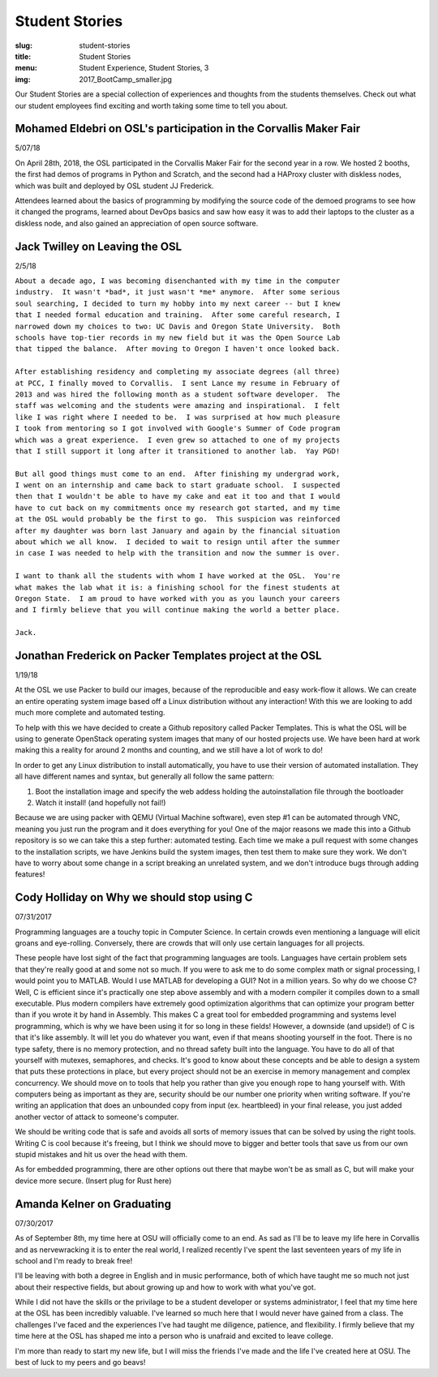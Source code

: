Student Stories
===============
:slug: student-stories
:title: Student Stories
:menu: Student Experience, Student Stories, 3
:img: 2017_BootCamp_smaller.jpg

Our Student Stories are a special collection of experiences and thoughts from
the students themselves. Check out what our student employees find exciting and
worth taking some time to tell you about.

Mohamed Eldebri on OSL's participation in the Corvallis Maker Fair
------------------------------------------------------------------

5/07/18

On April 28th, 2018, the OSL participated in the Corvallis Maker Fair for the
second year in a row. We hosted 2 booths, the first had demos of programs in
Python and Scratch, and the second had a HAProxy cluster with diskless nodes,
which was built and deployed by OSL student JJ Frederick.

Attendees learned about the basics of programming by modifying the source code
of the demoed programs to see how it changed the programs, learned about DevOps
basics and saw how easy it was to add their laptops to the cluster as a diskless
node, and also gained an appreciation of open source software.


Jack Twilley on Leaving the OSL
-------------------------------

2/5/18

| ``About a decade ago, I was becoming disenchanted with my time in the computer``
| ``industry.  It wasn't *bad*, it just wasn't *me* anymore.  After some serious``
| ``soul searching, I decided to turn my hobby into my next career -- but I knew``
| ``that I needed formal education and training.  After some careful research, I``
| ``narrowed down my choices to two: UC Davis and Oregon State University.  Both``
| ``schools have top-tier records in my new field but it was the Open Source Lab``
| ``that tipped the balance.  After moving to Oregon I haven't once looked back.``
|
| ``After establishing residency and completing my associate degrees (all three)``
| ``at PCC, I finally moved to Corvallis.  I sent Lance my resume in February of``
| ``2013 and was hired the following month as a student software developer.  The``
| ``staff was welcoming and the students were amazing and inspirational.  I felt``
| ``like I was right where I needed to be.  I was surprised at how much pleasure``
| ``I took from mentoring so I got involved with Google's Summer of Code program``
| ``which was a great experience.  I even grew so attached to one of my projects``
| ``that I still support it long after it transitioned to another lab.  Yay PGD!``
|
| ``But all good things must come to an end.  After finishing my undergrad work,``
| ``I went on an internship and came back to start graduate school.  I suspected``
| ``then that I wouldn't be able to have my cake and eat it too and that I would``
| ``have to cut back on my commitments once my research got started, and my time``
| ``at the OSL would probably be the first to go.  This suspicion was reinforced``
| ``after my daughter was born last January and again by the financial situation``
| ``about which we all know.  I decided to wait to resign until after the summer``
| ``in case I was needed to help with the transition and now the summer is over.``
|
| ``I want to thank all the students with whom I have worked at the OSL.  You're``
| ``what makes the lab what it is: a finishing school for the finest students at``
| ``Oregon State.  I am proud to have worked with you as you launch your careers``
| ``and I firmly believe that you will continue making the world a better place.``
|
| ``Jack.``


Jonathan Frederick on Packer Templates project at the OSL
--------------------------------------------------------------

1/19/18

.. image:: /images/Packer_logo_smaller.jpg

At the OSL we use Packer to build our images, because of the reproducible and
easy work-flow it allows. We can create an entire operating system image based
off a Linux distribution without any interaction! With this we are looking to
add much more complete and automated testing.

To help with this we have decided to create a Github repository called Packer
Templates. This is what the OSL will be using to generate OpenStack operating
system images that many of our hosted projects use. We have been hard at work
making this a reality for around 2 months and counting, and we still have a lot
of work to do!

In order to get any Linux distribution to install automatically, you have to use
their version of automated installation. They all have different names and syntax,
but generally all follow the same pattern:

1.	Boot the installation image and specify the web addess holding the autoinstallation file through the bootloader
2.	Watch it install! (and hopefully not fail!)

Because we are using packer with QEMU (Virtual Machine software), even step #1
can be automated through VNC, meaning you just run the program and it does
everything for you! One of the major reasons we made this into a Github repository
is so we can take this a step further: automated testing. Each time we make a pull
request with some changes to the installation scripts, we have Jenkins build the
system images, then test them to make sure they work. We don't have to worry about
some change in a script breaking an unrelated system, and we don't introduce bugs
through adding features!



Cody Holliday on Why we should stop using C
-------------------------------------------

07/31/2017

Programming languages are a touchy topic in Computer Science. In certain crowds
even mentioning a language will elicit groans and eye-rolling. Conversely, there
are crowds that will only use certain languages for all projects.

These people have lost sight of the fact that programming languages are tools.
Languages have certain problem sets that they're really good at and some not so  
much. If you were to ask me to do some complex math or signal processing, I would
point you to MATLAB. Would I use MATLAB for developing a GUI? Not in a million years.
So why do we choose C? Well, C is efficient since it's practically one step above
assembly and with a modern compiler it compiles down to a small executable. 
Plus modern compilers have extremely good optimization algorithms that can optimize
your program better than if you wrote it by hand in Assembly. This makes C a great
tool for embedded programming and systems level programming, which is why we have been
using it for so long in these fields! However, a downside (and upside!) of C is that 
it's like assembly. It will let you do whatever you want, even if that means shooting 
yourself in the foot. There is no type safety, there is no memory protection, and no
thread safety built into the language. You have to do all of that yourself with
mutexes, semaphores, and checks. It's good to know about these concepts and be able
to design a system that puts these protections in place, but every project should
not be an exercise in memory management and complex concurrency. We should move on to
tools that help you rather than give you enough rope to hang yourself with.
With computers being as important as they are, security should be our number one 
priority when writing software. If you're writing an application that does an  
unbounded copy from input (ex. heartbleed) in your final release, you just added 
another vector of attack to someone's computer.

We should be writing code that is safe and avoids all sorts of memory issues that
can be solved by using the right tools. Writing C is cool because it's freeing, but 
I think we should move to bigger and better tools that save us from our own stupid
mistakes and hit us over the head with them.

As for embedded programming, there are other options out there that
maybe won't be as small as C, but will make your device more secure.
(Insert plug for Rust here)

Amanda Kelner on Graduating
---------------------------

07/30/2017

As of September 8th, my time here at OSU will officially come to an end. As sad
as I'll be to leave my life here in Corvallis and as nervewracking it is to
enter the real world, I realized recently I've spent the last seventeen years of
my life in school and I'm ready to break free!

I'll be leaving with both a degree in English and in music performance, both of
which have taught me so much not just about their respective fields, but about
growing up and how to work with what you've got.

While I did not have the skills or the privilage to be a student developer or
systems administrator, I feel that my time here at the OSL has been incredibly
valuable. I've learned so much here that I would never have gained from a class.
The challenges I've faced and the experiences I've had taught me diligence,
patience, and flexibility. I firmly believe that my time here at the OSL has
shaped me into a person who is unafraid and excited to leave college.

I'm more than ready to start my new life, but I will miss the friends I've made
and the life I've created here at OSU. The best of luck to my peers and go
beavs!
